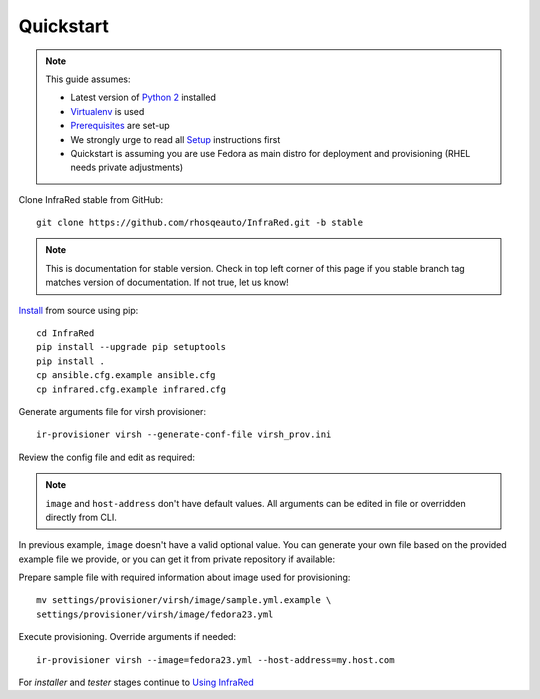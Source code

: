 .. highlight:: plain

Quickstart
==========

.. note:: This guide assumes:

  * Latest version of `Python 2 <https://www.python.org/downloads/>`_ installed
  * `Virtualenv <setup.html#Virtualenv>`_ is used
  * `Prerequisites <setup.html#prerequisites>`_ are set-up
  * We strongly urge to read all `Setup <setup.html#Setup>`_ instructions first
  * Quickstart is assuming you are use Fedora as main distro for deployment and provisioning (RHEL needs private adjustments)

Clone InfraRed stable from GitHub::

    git clone https://github.com/rhosqeauto/InfraRed.git -b stable

.. note:: This is documentation for stable version. Check in top left corner of this page if you stable branch tag matches version of documentation. If not true, let us know!

`Install <setup.html#Install>`_ from source using pip::

    cd InfraRed
    pip install --upgrade pip setuptools
    pip install .
    cp ansible.cfg.example ansible.cfg
    cp infrared.cfg.example infrared.cfg

Generate arguments file for virsh provisioner::

    ir-provisioner virsh --generate-conf-file virsh_prov.ini

Review the config file and edit as required:

.. code-block:: plain
   :emphasize-lines: 6,7
   :caption: virsh_prov.ini

   [virsh]
   topology-nodes = undercloud:1,controller:1,compute:1
   topology-network = default.yml
   host-key = ~/.ssh/id_rsa
   host-user = root
   image = Edit with one of ['sample.yml.example'] options, OR override with CLI: --image=<option>
   host-address = Edit with any value, OR override with CLI: --host-address=<option>

.. note:: ``image`` and ``host-address`` don't have default values. All arguments can be edited in file or overridden directly from CLI.


In previous example, ``image`` doesn't have a valid optional value. You can generate your own file based on the provided example file we provide, or you can get it from private repository if available:

.. code-block:: plain
   :caption: settings/provisioner/virsh/image/sample.yml.example

   ---
   file: "Fedora-Cloud-Base-23-20151030.x86_64.qcow2"
   server: "http://mirror.pnl.gov/fedora/linux/releases/23/Cloud/x86_64/Images/"

Prepare sample file with required information about image used for provisioning::

   mv settings/provisioner/virsh/image/sample.yml.example \
   settings/provisioner/virsh/image/fedora23.yml

Execute provisioning. Override arguments if needed::

    ir-provisioner virsh --image=fedora23.yml --host-address=my.host.com

For `installer` and `tester` stages continue to `Using InfraRed <execute.html>`_



